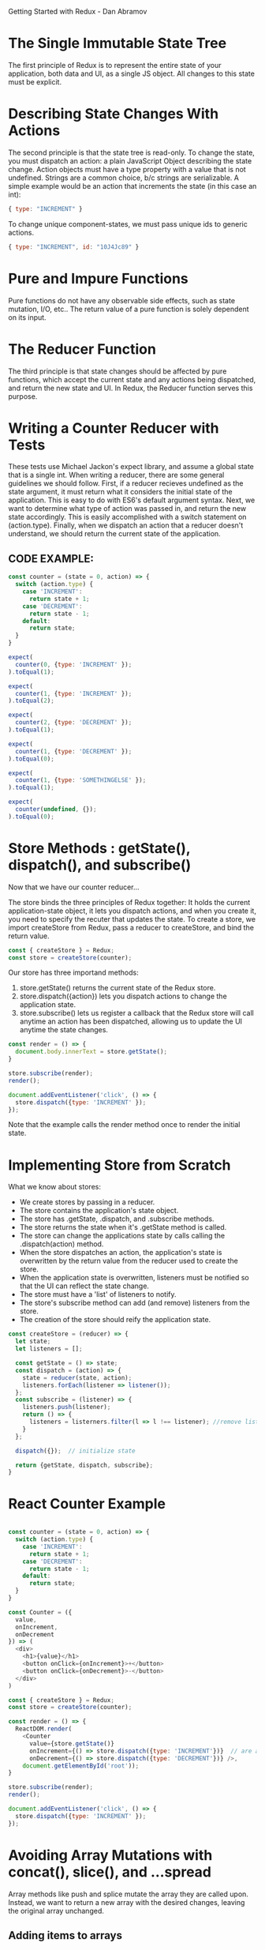 
Getting Started with Redux - Dan Abramov

* The Single Immutable State Tree
The first principle of Redux is to represent the entire state of your application, both data and UI, as a single JS object. All changes to this state must be explicit.
* Describing State Changes With Actions
The second principle is that the state tree is read-only. To change the state, you must dispatch an action: a plain JavaScript Object describing the state change. Action objects must have a type property with a value that is not undefined. Strings are a common choice, b/c strings are serializable.
  A simple example would be an action that increments the state (in this case an int):

#+BEGIN_SRC js
  { type: "INCREMENT" }
#+END_SRC

To change unique component-states, we must pass unique ids to generic actions.

#+BEGIN_SRC js
  { type: "INCREMENT", id: "10J4Jc89" }
#+END_SRC
* Pure and Impure Functions
Pure functions do not have any observable side effects, such as state mutation, I/O, etc.. The return value of a pure function is solely dependent on its input.
* The Reducer Function
The third principle is that state changes should be affected by pure functions, which accept the current state and any actions being dispatched, and return the new state and UI. In Redux, the Reducer function serves this purpose.
* Writing a Counter Reducer with Tests
These tests use Michael Jackon's expect library, and assume a global state that is a single int.
When writing a reducer, there are some general guidelines we should follow. First, if a reducer 
recieves undefined as the state argument, it must return what it considers the initial state of 
the application. This is easy to do with ES6's default argument syntax. Next, we want to 
determine what type of action was passed in, and return the new state accordingly. This is easily 
accomplished with a switch statement on (action.type). Finally, when we dispatch an action that a reducer doesn't understand, we should return the current state of the application.
** CODE EXAMPLE:
#+BEGIN_SRC js
  const counter = (state = 0, action) => {
    switch (action.type) {
      case 'INCREMENT':
        return state + 1;
      case 'DECREMENT':
        return state - 1;
      default:
        return state;
    }
  }

  expect(
    counter(0, {type: 'INCREMENT' });
  ).toEqual(1);

  expect(
    counter(1, {type: 'INCREMENT' });
  ).toEqual(2);

  expect(
    counter(2, {type: 'DECREMENT' });
  ).toEqual(1);

  expect(
    counter(1, {type: 'DECREMENT' });
  ).toEqual(0);

  expect(
    counter(1, {type: 'SOMETHINGELSE' });
  ).toEqual(1);

  expect(
    counter(undefined, {});
  ).toEqual(0);

#+END_SRC
* Store Methods : getState(), dispatch(), and subscribe()
Now that we have our counter reducer...

The store binds the three principles of Redux together: It holds the current application-state object, it lets you dispatch actions, and when you create it, you need to specify the recuter that updates the state. To create a store, we import createStore from Redux, pass a reducer to createStore, and bind the return value.

#+BEGIN_SRC js
  const { createStore } = Redux;
  const store = createStore(counter);
#+END_SRC

Our store has three importand methods:
1. store.getState() returns the current state of the Redux store.
2. store.dispatch({action}) lets you dispatch actions to change the application state.
3. store.subscribe() lets us register a callback that the Redux store will call anytime an action has been dispatched, allowing us to update the UI anytime the state changes.

#+BEGIN_SRC js
  const render = () => {
    document.body.innerText = store.getState();
  }

  store.subscribe(render);
  render();

  document.addEventListener('click', () => {
    store.dispatch({type: 'INCREMENT' });
  });
#+END_SRC

Note that the example calls the render method once to render the initial state. 

* Implementing Store from Scratch
What we know about stores:
- We create stores by passing in a reducer.
- The store contains the application's state object.
- The store has .getState, .dispatch, and .subscribe methods.
- The store returns the state when it's .getState method is called.
- The store can change the applications state by calls calling the .dispatch(action) method.
- When the store dispatches an action, the application's state is overwritten by the return 
  value from the reducer used to create the store.
- When the application state is overwritten, listeners must be notified so that the UI can 
  reflect the state change.
- The store must have a 'list' of listeners to notify.
- The store's subscribe method can add (and remove) listeners from the store.
- The creation of the store should reify the application state.

#+BEGIN_SRC js
  const createStore = (reducer) => {
    let state;
    let listeners = [];

    const getState = () => state;
    const dispatch = (action) => {
      state = reducer(state, action);
      listeners.forEach(listener => listener());
    };
    const subscribe = (listener) => {
      listeners.push(listener);
      return () => {
        listeners = listerners.filter(l => l !== listener); //remove listener func.
      }
    };

    dispatch({});  // initialize state

    return {getState, dispatch, subscribe};
  }
#+END_SRC

* React Counter Example

#+BEGIN_SRC js

  const counter = (state = 0, action) => {
    switch (action.type) {
      case 'INCREMENT':
        return state + 1;
      case 'DECREMENT':
        return state - 1;
      default:
        return state;
    }
  }

  const Counter = ({
    value,
    onIncrement,
    onDecrement
  }) => (
    <div>
      <h1>{value}</h1>
      <button onClick={onIncrement}>+</button>
      <button onClick={onDecrement}>-</button>
    </div>
  )

  const { createStore } = Redux;
  const store = createStore(counter);

  const render = () => {
    ReactDOM.render(
      <Counter 
        value={store.getState()}
        onIncrement={() => store.dispatch({type: 'INCREMENT'})}  // are arrow funcs necessary?
        onDecrement={() => store.dispatch({type: 'DECREMENT'})} />, 
      document.getElementById('root')); 
  }

  store.subscribe(render);
  render();

  document.addEventListener('click', () => {
    store.dispatch({type: 'INCREMENT' });
  });

#+END_SRC

* Avoiding Array Mutations with concat(), slice(), and ...spread
Array methods like push and splice mutate the array they are called upon. Instead, we want to return a new array with the desired changes, leaving the original array unchanged. 
** Adding items to arrays
Instead of using Array.push, we can use Array.concat(newItem).

#+BEGIN_SRC js
  const newArray = oldArray.concat(newItemToAdd)
#+END_SRC

We can also use the ES6 spread operator to destructure the old array. 

#+BEGIN_SRC js
  const newArray = [...oldArray, newItem];
#+END_SRC

** Removing items from arrays
Instead of Array.splice, we can use Array.slice! Slice returns a new array beginning at the first argument and ending before the second argument. We can concatenate this with another slice beginning after the index we want to drop.

#+BEGIN_SRC js
  const index = indexOfItemToRemove;
  const newArray = oldArray.slice(0, index).concat(oldArray.slice(index + 1));
#+END_SRC

And, with the ES6 spread operator:

#+BEGIN_SRC js
  const newArray = [...oldArray.slice(0, index), ...oldArray.slice(index + 1)]
#+END_SRC

** Increminting items in arrays
Instead of mutating an item in place, we can use the techniques we use for removing items from arrays:

#+BEGIN_SRC js
  const newArray = [
                    ...oldArray.slice(0, index),
                    [oldArray[index] + 1],
                    ...oldArray.slice(index + 1)
                   ];
#+END_SRC

* Avoiding Object Mutations with Object.assign() and ...spread
The ES6 Object.assign() method allows you to assign properties to an object using other objects.
Object.assign accepts an arbitrary number of objects, leftmost objects are assigned properties of rightmost objects: rightmost objects overrule objects left of them.

#+BEGIN_SRC js
  const newObject = Object.assign({}, oldObject, {key: newValue});
#+END_SRC

The ES6 spread operator also lets do this!

#+BEGIN_SRC js
  const newObject = {...oldObject, key: newValue};
#+END_SRC

* Writing a Todo List Reducer (Adding a Todo)

#+BEGIN_SRC js
  const todos = (state = [], action) => {
    switch (action.type) {
      case 'ADD_TODO':
        return [
          ...state,
          {
            id: action.id,
            text: action.text,
            completed: false
          }
        ];
      default:
        return state;
    }
  };

  const testAddTodo = () => {
    const stateBefore = [];
    const action = {
      type: 'ADD_TODO',
      id: 0,
      text: 'Learn Redux'
    };
    const stateAfter = [
      {
        id: 0,
        text: 'Learn Redux',
        completed: false
      }
    ];
    expect(
      todos(stateBEfore, action)
    ).toEqual(stateAfter);
  };

  testAddToto();
  console.log('All Tests Passed...');
 
#+END_SRC

* Writing a Todo List Reducer (Toggling a Todo)

#+BEGIN_SRC js
  const todos = (state = [], action) => {
    switch (action.type) {
      case 'ADD_TODO':
        return [
          ...state,
          {
            id: action.id,
            text: action.text,
            completed: false
          }
        ];
      case 'TOGGLE_TODO':
        return state.map(todo => {
          if (todo.id !== action.id) {
            return todo;
          }
          return {
            ...todo,
            completed: !todo.completed
          };
        });
      default:
        return state;
    }
  };

  const testToggleTodo = () => {
    const stateBefore = [
      {
        id: 0,
        text: 'Learn Redux',
        completed: false
      },
      {
        id: 1,
        text: 'Go shopping',
        completed: false
      }
    ];
    const action = {
      type: 'TOGGLE_TODO',
      id: 1
    };
    const stateAfter = [
      {
        id: 0,
        text: 'Learn Redux',
        completed: false
      },
      {
        id: 1,
        text: 'Go shopping',
        completed: true
      }
    ];
    expect(
      todos(stateBefore, action)
    ).toEqual(stateAfter);
  };

  testToggleTodo()
  console.log('All Tests Passed...');
 
#+END_SRC

* Reducer Composition with Arrays
Anytime a function does too many things, you want to extract other functions from it, and compose those functions. In the previous example our reducer was overloaded with logic. Let's delegate some behavior... (I think this is excessive, too many strings...)

#+BEGIN_SRC js
  const todo = (state, action) => {
    switch (action.type) {
      case 'ADD_TODO':
        return {
          id: action.id,
          text: action.text,
          completed: false
        };
      case 'TOGGLE_TODO':
        if (todo.id !== action.id) {
          return todo;
        }
        return {
          ...todo,
          completed: !todo.completed
        };
      default:
        return state;
    }
  };

  const todos = (state = [], action) => {
    switch (action.type) {
      case 'ADD_TODO':
        return [
          ...state,
          todo(state, action)
        ];
      case 'TOGGLE_TODO':
        return state.map(t => todo(t, action));
      default:
        return state;
    }
  };
#+END_SRC
* Reducer Composition with Objects
We can combine several, unrelated reducers through reducer composition. This allows us to have a 
more complex state model, while maintaining a separation of concerns in our reducers through 
composition.
  Say we wanted to add a visibilityFilter object to our application's state (above, it was just 
a simple array). To do so, we would nest the todos array and the visibility filter object in a 
parent object, providing us with a new application state model. Now we have to refactor our 
reducers:

#+BEGIN_SRC js

  const visibilityFilter = (
    state = 'SHOW_ALL',
    action
  ) => {
    switch (action.type) {
      case 'SET_VISIBILITY_FILTER':
        return action.filter;
      default:
        return state;
    }
  }

  const todoApp = (state = {}, action) => {
    return {
      todos: todos(
        state.todos,
        action
      ),
      visibilityFilter: visibilityFilter(
        state.visibilityFilter,
        action
      )
    };
  };


  const { createStore } = Redux;
  const store = createStore(todoApp);
#+END_SRC

Note, our global state is an empty object, so it's crucial that the child reducers populate the global state object with their default states.

* Reducer Composition with combineReducers()
Because the pattern found in the last example is so common, Redux provides some sugar to help us out.

#+BEGIN_SRC js
  const { combineReducers } = Redux;
  const todoApp = combineReducers({
    todos,
    visibilityFilter
  });
#+END_SRC

It is idiomatic to always name your reducers after the state keys they manage. This allows us to take advantage of the ES6 object literal shorthand notation.

* Implementing combineReducers() from Scratch

#+BEGIN_SRC js
const combineReducers(reducers) => {
  return (state = {}, action) => {
    return Object.keys(reducers).reduce(
      (nextState, key) = {
        nextState[key] = reducers[key](
          state[key],
          action
        );
        return nextState;
      },
      {} // initial value of nextState
    );
  };
}
#+END_SRC
